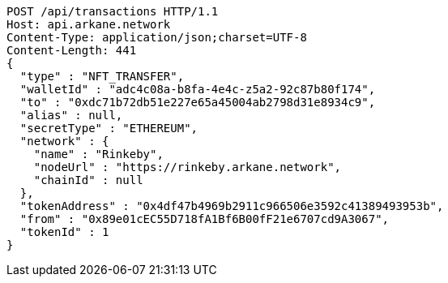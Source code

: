 [source,http,options="nowrap"]
----
POST /api/transactions HTTP/1.1
Host: api.arkane.network
Content-Type: application/json;charset=UTF-8
Content-Length: 441
{
  "type" : "NFT_TRANSFER",
  "walletId" : "adc4c08a-b8fa-4e4c-z5a2-92c87b80f174",
  "to" : "0xdc71b72db51e227e65a45004ab2798d31e8934c9",
  "alias" : null,
  "secretType" : "ETHEREUM",
  "network" : {
    "name" : "Rinkeby",
    "nodeUrl" : "https://rinkeby.arkane.network",
    "chainId" : null
  },
  "tokenAddress" : "0x4df47b4969b2911c966506e3592c41389493953b",
  "from" : "0x89e01cEC55D718fA1Bf6B00fF21e6707cd9A3067",
  "tokenId" : 1
}
----
